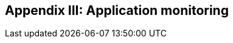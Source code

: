 ifndef::imagesdir[:imagesdir: ../images]

[[section-load-tests]]
== Appendix III: Application monitoring

[role="arc42help"]